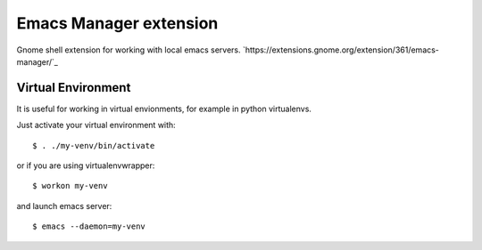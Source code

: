 =========================
 Emacs Manager extension
=========================

Gnome shell extension for working with local emacs servers.
`https://extensions.gnome.org/extension/361/emacs-manager/`_

Virtual Environment
-------------------
It is useful for working in virtual envionments, for example in python
virtualenvs.

Just activate your virtual environment with::

    $ . ./my-venv/bin/activate

or if you are using virtualenvwrapper::

    $ workon my-venv

and launch emacs server::

    $ emacs --daemon=my-venv

